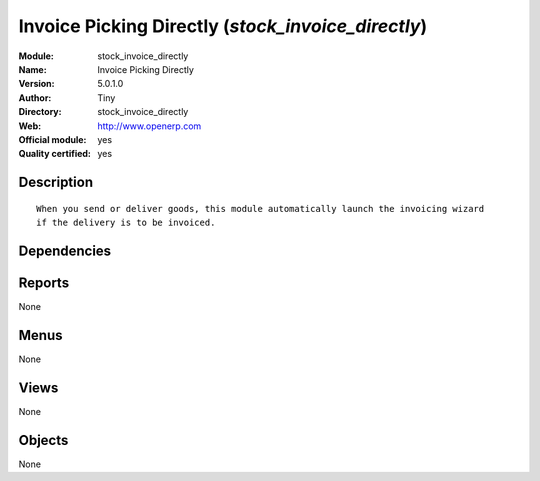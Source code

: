 
.. i18n: .. module:: stock_invoice_directly
.. i18n:     :synopsis: Invoice Picking Directly (Official, Quality Certified)
.. i18n:     :noindex:
.. i18n: .. 

.. module:: stock_invoice_directly
    :synopsis: Invoice Picking Directly (Official, Quality Certified)
    :noindex:
.. 

.. i18n: .. raw:: html
.. i18n: 
.. i18n:     <link rel="stylesheet" href="../_static/hide_objects_in_sidebar.css" type="text/css" />

.. raw:: html

    <link rel="stylesheet" href="../_static/hide_objects_in_sidebar.css" type="text/css" />

.. i18n: Invoice Picking Directly (*stock_invoice_directly*)
.. i18n: ===================================================
.. i18n: :Module: stock_invoice_directly
.. i18n: :Name: Invoice Picking Directly
.. i18n: :Version: 5.0.1.0
.. i18n: :Author: Tiny
.. i18n: :Directory: stock_invoice_directly
.. i18n: :Web: http://www.openerp.com
.. i18n: :Official module: yes
.. i18n: :Quality certified: yes

Invoice Picking Directly (*stock_invoice_directly*)
===================================================
:Module: stock_invoice_directly
:Name: Invoice Picking Directly
:Version: 5.0.1.0
:Author: Tiny
:Directory: stock_invoice_directly
:Web: http://www.openerp.com
:Official module: yes
:Quality certified: yes

.. i18n: Description
.. i18n: -----------

Description
-----------

.. i18n: ::
.. i18n: 
.. i18n:   When you send or deliver goods, this module automatically launch the invoicing wizard 
.. i18n:   if the delivery is to be invoiced.

::

  When you send or deliver goods, this module automatically launch the invoicing wizard 
  if the delivery is to be invoiced.

.. i18n: Dependencies
.. i18n: ------------

Dependencies
------------

.. i18n:  * :mod:`delivery`
.. i18n:  * :mod:`stock`

 * :mod:`delivery`
 * :mod:`stock`

.. i18n: Reports
.. i18n: -------

Reports
-------

.. i18n: None

None

.. i18n: Menus
.. i18n: -------

Menus
-------

.. i18n: None

None

.. i18n: Views
.. i18n: -----

Views
-----

.. i18n: None

None

.. i18n: Objects
.. i18n: -------

Objects
-------

.. i18n: None

None
